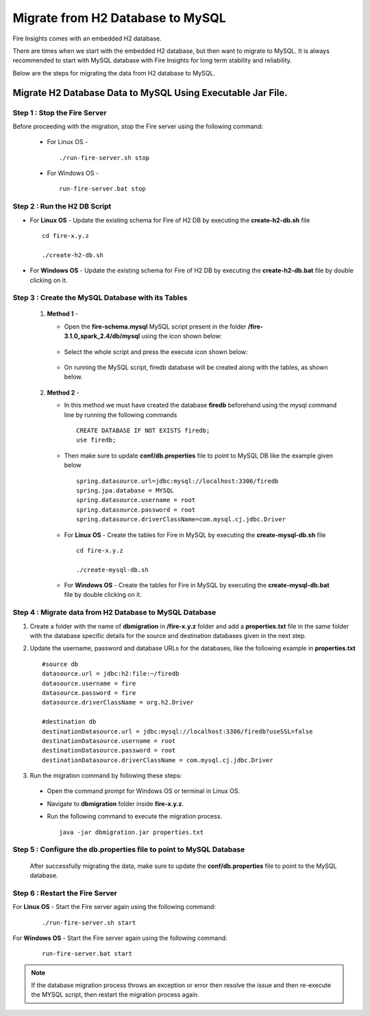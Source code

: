 Migrate from H2 Database to MySQL
=============================

Fire Insights comes with an embedded H2 database.

There are times when we start with the embedded H2 database, but then want to migrate to MySQL. It is always recommended to start with MySQL database with Fire Insights for long term stability and reliability.

Below are the steps for migrating the data from H2 database to MySQL.

Migrate H2 Database Data to MySQL Using Executable Jar File.
-----------------------------------------------------

**Step 1 : Stop the Fire Server**
+++++++++++++++++++++++++++++++++++
Before proceeding with the migration, stop the Fire server using the following command:

  * For Linux OS -
      
    ::
   
        ./run-fire-server.sh stop

  * For Windows OS -

    ::
   
        run-fire-server.bat stop

**Step 2 : Run the H2 DB Script**
+++++++++++++++++++++++++++++++++++++

* For **Linux OS** - Update the existing schema for Fire of H2 DB by executing the **create-h2-db.sh** file ::

         cd fire-x.y.z

         ./create-h2-db.sh

* For **Windows OS** - Update the existing schema for Fire of H2 DB by executing the **create-h2-db.bat** file by double clicking on it.


**Step 3 : Create the MySQL Database with its Tables**
+++++++++++++++++++++++++++++++++++++

   #. **Method 1** -

      * Open the **fire-schema.mysql** MySQL script present in the folder **/fire-3.1.0_spark_2.4/db/mysql** using the icon shown below:

         .. figure:: ../..//_assets/DB_Migration/Open_Script_Button.png
              :alt: Open Script Button
              :width: 110%
 
      * Select the whole script and press the execute icon shown below:

         .. figure:: ../..//_assets/DB_Migration/Execute_button.PNG
              :alt: Execute Button
              :width: 3% 

      * On running the MySQL script, firedb database will be created along with the tables, as shown below.

         .. figure:: ../..//_assets/DB_Migration/Created_DB.png
           :alt: Fire Database
           :width: 110%

   #. **Method 2** -

      * In this method we must have created the database **firedb** beforehand using the mysql command line by running the following commands ::

         CREATE DATABASE IF NOT EXISTS firedb;
         use firedb;
 
      * Then make sure to update **conf/db.properties** file to point to MySQL DB like the example given below :: 

            spring.datasource.url=jdbc:mysql://localhost:3306/firedb
            spring.jpa.database = MYSQL
            spring.datasource.username = root
            spring.datasource.password = root
            spring.datasource.driverClassName=com.mysql.cj.jdbc.Driver


      * For **Linux OS** - Create the tables for Fire in MySQL by executing the **create-mysql-db.sh** file ::

         cd fire-x.y.z

         ./create-mysql-db.sh

      * For **Windows OS** - Create the tables for Fire in MySQL by executing the **create-mysql-db.bat** file by double clicking on it.


**Step 4 : Migrate data from H2 Database to MySQL Database**
+++++++++++++++++++++++++++++++++++++++++++++++++++++++++++++++++++

#. Create a folder with the name of **dbmigration** in **/fire-x.y.z** folder and add a **properties.txt** file in the same folder with the database specific details for the source and destination databases given in the next step.

#. Update the username, password and database URLs for the databases, like the following example in **properties.txt** ::
    
    #source db
    datasource.url = jdbc:h2:file:~/firedb
    datasource.username = fire
    datasource.password = fire
    datasource.driverClassName = org.h2.Driver

    #destination db
    destinationDatasource.url = jdbc:mysql://localhost:3306/firedb?useSSL=false 
    destinationDatasource.username = root 
    destinationDatasource.password = root
    destinationDatasource.driverClassName = com.mysql.cj.jdbc.Driver
 
#. Run the migration command by following these steps:
 - Open the command prompt for Windows OS or terminal in Linux OS.
 - Navigate to **dbmigration** folder inside **fire-x.y.z**.
 - Run the following command to execute the migration process.

   ::

       java -jar dbmigration.jar properties.txt

**Step 5 : Configure the db.properties file to point to MySQL Database**
++++++++++++++++++++++++++++++++++++++++++++++++++++++++++++++++++++++++++++

  After successfully migrating the data, make sure to update the **conf/db.properties** file to point to the MySQL database.

**Step 6 : Restart the Fire Server**
+++++++++++++++++++++++++++++++++++++++++
  
For **Linux OS** - Start the Fire server again using the following command:

  ::

     ./run-fire-server.sh start

For **Windows OS** - Start the Fire server again using the following command:

  ::

     run-fire-server.bat start

.. note::  If the database migration process throws an exception or error then resolve the issue and then re-execute the MYSQL script, then restart the migration process again.

